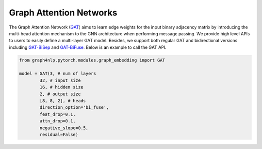 .. _guide-gat:

Graph Attention Networks
===========


The Graph Attention Network (`GAT <https://arxiv.org/abs/1710.10903>`__) aims to learn edge weights for the input binary adjacency matrix by introducing
the multi-head attention mechanism to the GNN architecture when performing message passing.
We provide high level APIs to users to easily define a multi-layer GAT model. Besides, we support both
regular GAT and bidirectional versions including `GAT-BiSep <https://arxiv.org/abs/1808.07624>`__
and `GAT-BiFuse <https://arxiv.org/abs/1908.04942>`__.
Below is an example to call the GAT API.

.. code-block:: python

    from graph4nlp.pytorch.modules.graph_embedding import GAT

    model = GAT(3, # num of layers
            32, # input size
            16, # hidden size
            2, # output size
            [8, 8, 2], # heads
            direction_option='bi_fuse',
            feat_drop=0.1,
            attn_drop=0.1,
            negative_slope=0.5,
            residual=False)
